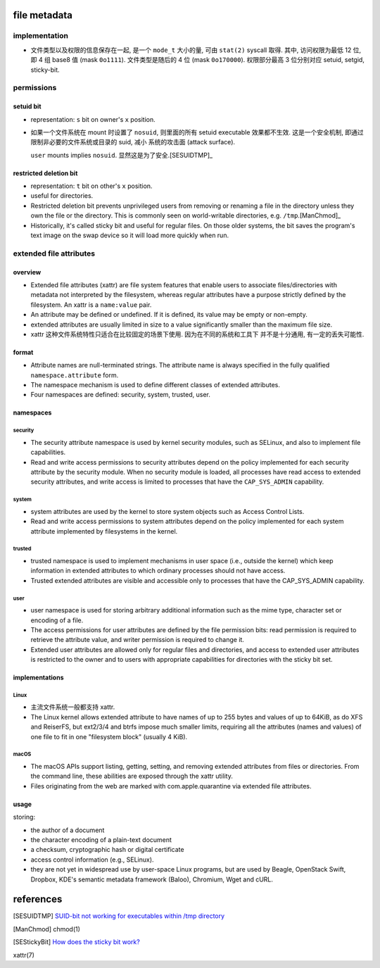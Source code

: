 file metadata
=============
implementation
--------------
- 文件类型以及权限的信息保存在一起, 是一个 ``mode_t`` 大小的量, 可由 ``stat(2)``
  syscall 取得. 其中, 访问权限为最低 12 位, 即 4 组 base8 值 (mask ``0o1111``).
  文件类型是随后的 4 位 (mask ``0o170000``).
  权限部分最高 3 位分别对应 setuid, setgid, sticky-bit.

permissions
-----------

setuid bit
^^^^^^^^^^
- representation: ``s`` bit on owner's ``x`` position.

- 如果一个文件系统在 mount 时设置了 ``nosuid``, 则里面的所有 setuid executable
  效果都不生效. 这是一个安全机制, 即通过限制非必要的文件系统或目录的 suid, 减小
  系统的攻击面 (attack surface).

  ``user`` mounts implies ``nosuid``. 显然这是为了安全.[SESUIDTMP]_

restricted deletion bit
^^^^^^^^^^^^^^^^^^^^^^^
- representation: ``t`` bit on other's ``x`` position.

- useful for directories.

- Restricted deletion bit prevents unprivileged users from removing or renaming
  a file  in  the  directory  unless they  own  the  file or the directory.
  This is commonly seen on world-writable directories, e.g. ``/tmp``.[ManChmod]_

- Historically, it's called sticky bit and useful for regular files. On those
  older systems, the bit saves the program's text image on the swap device so
  it will load more quickly when run.

extended file attributes
------------------------
overview
^^^^^^^^
- Extended file attributes (xattr) are file system features that enable users
  to associate files/directories with metadata not interpreted by the
  filesystem, whereas regular attributes have a purpose strictly defined by the
  filesystem. An xattr is a ``name:value`` pair.

- An attribute may be defined or undefined.  If it is defined, its value may be
  empty or non-empty.

- extended attributes are usually limited in size to a value significantly
  smaller than the maximum file size.

- xattr 这种文件系统特性只适合在比较固定的场景下使用. 因为在不同的系统和工具下
  并不是十分通用, 有一定的丢失可能性.

format
^^^^^^
- Attribute names are null-terminated strings. The attribute name is always
  specified in the fully qualified ``namespace.attribute`` form.

- The namespace mechanism is used to define different classes of extended
  attributes.

- Four namespaces are defined: security, system, trusted, user.

namespaces
^^^^^^^^^^
security
""""""""
- The security attribute namespace is used by kernel security modules, such as
  SELinux, and also to implement file capabilities.

- Read and write access permissions to security attributes depend on the
  policy implemented for each security attribute by the security module.
  When no security module is loaded, all processes have read access to
  extended security attributes, and write access is limited to processes
  that have the ``CAP_SYS_ADMIN`` capability.

system
""""""
- system attributes are used by the kernel to store system objects such as
  Access Control Lists.
  
- Read and write access permissions to system attributes depend on the policy
  implemented for each system attribute implemented by filesystems in the
  kernel.

trusted
"""""""
- trusted namespace is used to implement mechanisms in user space (i.e.,
  outside the kernel) which keep information in extended attributes to which
  ordinary processes should not have access.

- Trusted extended attributes are visible and accessible only to processes that
  have the CAP_SYS_ADMIN capability.

user
""""
- user namespace is used for storing arbitrary additional information such as
  the mime type, character set or encoding of a file.
  
- The access permissions for user attributes are defined by the file permission
  bits: read permission is required to retrieve the attribute value, and writer
  permission is required to change it.

- Extended user attributes are allowed only for regular files and directories,
  and access to extended user attributes is restricted to the owner and to
  users with appropriate capabilities for directories with the sticky bit set.

implementations
^^^^^^^^^^^^^^^
Linux
""""""
- 主流文件系统一般都支持 xattr.

- The Linux kernel allows extended attribute to have names of up to 255 bytes
  and values of up to 64KiB, as do XFS and ReiserFS, but ext2/3/4 and btrfs
  impose much smaller limits, requiring all the attributes (names and values)
  of one file to fit in one "filesystem block" (usually 4 KiB).

macOS
""""""
- The macOS APIs support listing, getting, setting, and removing extended
  attributes from files or directories. From the command line, these abilities
  are exposed through the xattr utility.

- Files originating from the web are marked with com.apple.quarantine via
  extended file attributes.

usage
^^^^^
storing:

- the author of a document
 
- the character encoding of a plain-text document
 
- a checksum, cryptographic hash or digital certificate
 
- access control information (e.g., SELinux).

- they are not yet in widespread use by user-space Linux programs, but are used
  by Beagle, OpenStack Swift, Dropbox, KDE's semantic metadata framework
  (Baloo), Chromium, Wget and cURL.

references
==========
.. [SESUIDTMP] `SUID-bit not working for executables within /tmp directory <https://unix.stackexchange.com/questions/157314/suid-bit-not-working-for-executables-within-tmp-directory>`_
.. [ManChmod] chmod(1)
.. [SEStickyBit] `How does the sticky bit work? <https://unix.stackexchange.com/questions/79395/how-does-the-sticky-bit-work>`_
xattr(7)
